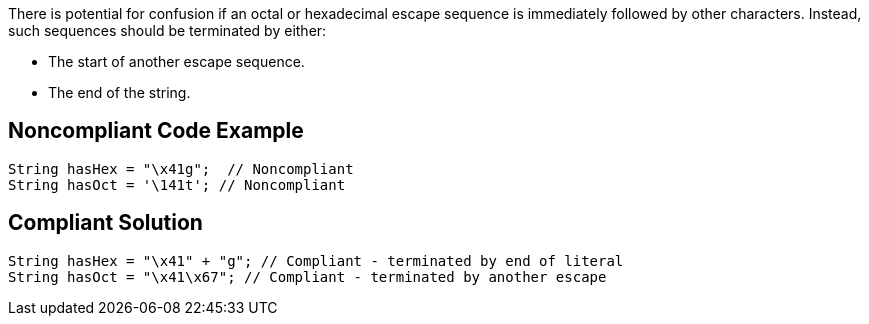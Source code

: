 There is potential for confusion if an octal or hexadecimal escape sequence is immediately followed by other characters. Instead, such sequences should be terminated by either:

* The start of another escape sequence.
* The end of the string.

== Noncompliant Code Example

----
String hasHex = "\x41g";  // Noncompliant
String hasOct = '\141t'; // Noncompliant
----

== Compliant Solution

----
String hasHex = "\x41" + "g"; // Compliant - terminated by end of literal
String hasOct = "\x41\x67"; // Compliant - terminated by another escape
----
